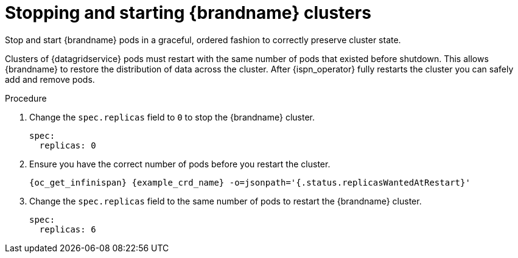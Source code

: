[id='graceful-shutdown_{context}']
= Stopping and starting {brandname} clusters

[role="_abstract"]
Stop and start {brandname} pods in a graceful, ordered fashion to correctly preserve cluster state.

Clusters of {datagridservice} pods must restart with the same number of pods that existed before shutdown.
This allows {brandname} to restore the distribution of data across the cluster.
After {ispn_operator} fully restarts the cluster you can safely add and remove pods.

.Procedure

. Change the `spec.replicas` field to `0` to stop the {brandname} cluster.
+
[source,yaml,options="nowrap",subs=attributes+]
----
spec:
  replicas: 0
----
+
. Ensure you have the correct number of pods before you restart the cluster.
+
[source,options="nowrap",subs=attributes+]
----
{oc_get_infinispan} {example_crd_name} -o=jsonpath='{.status.replicasWantedAtRestart}'
----
+
. Change the `spec.replicas` field to the same number of pods to restart the {brandname} cluster.
+
----
spec:
  replicas: 6
----
